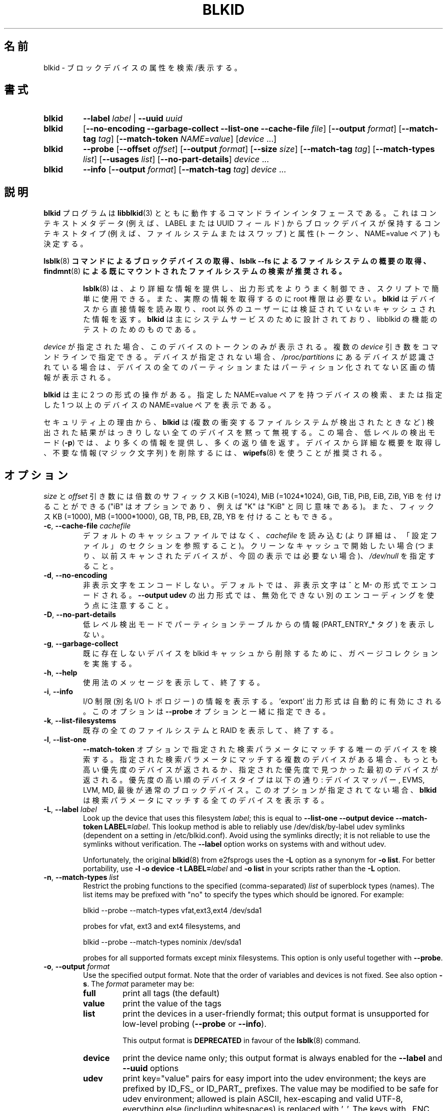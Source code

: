 .\" Copyright 2000 Andreas Dilger (adilger@turbolinux.com)
.\"
.\" This file may be copied under the terms of the GNU Public License.
.\"
.\" Japanese Version Copyright (c) 2020 Yuichi SATO
.\"         all rights reserved.
.\" Translated Thu Apr 16 22:47:17 JST 2020
.\"         by Yuichi SATO <ysato444@ybb.ne.jp>
.\"
.TH BLKID 8 "March 2013" "util-linux" "System Administration"
.\"O .SH NAME
.SH 名前
.\"O blkid \- locate/print block device attributes
blkid \- ブロックデバイスの属性を検索/表示する。
.\"O .SH SYNOPSIS
.SH 書式
.IP \fBblkid\fR
.BI \-\-label " label"
|
.BI \-\-uuid " uuid"

.IP \fBblkid\fR
.RB [ \-\-no\-encoding
.B \-\-garbage\-collect \-\-list\-one \-\-cache\-file
.IR file ]
.RB [ \-\-output
.IR format ]
.RB [ \-\-match\-tag
.IR tag ]
.RB [ \-\-match\-token
.IR NAME=value ]
.RI [ device " ...]"

.IP \fBblkid\fR
.BR \-\-probe " [" \-\-offset
.IR offset ]
.RB [ \-\-output
.IR format ]
.RB [ \-\-size
.IR size ]
.RB [ \-\-match\-tag
.IR tag ]
.RB [ \-\-match\-types
.IR list ]
.RB [ \-\-usages
.IR list ]
.RB [ \-\-no\-part\-details ]
.IR device " ..."

.IP \fBblkid\fR
.BR \-\-info " [" \-\-output
.IR format ]
.RB [ \-\-match\-tag
.IR tag ]
.IR device " ..."

.\"O .SH DESCRIPTION
.SH 説明
.\"O The
.\"O .B blkid
.\"O program is the command-line interface to working with the
.\"O .BR libblkid (3)
.\"O library.  It can determine the type of content (e.g. filesystem or swap)
.\"O that a block device holds, and also the attributes (tokens, NAME=value pairs)
.\"O from the content metadata (e.g. LABEL or UUID fields).
.B blkid
プログラムは
.BR libblkid (3)
とともに動作するコマンドラインインタフェースである。
これはコンテキストメタデータ (例えば、LABEL または UUID フィールド) から
ブロックデバイスが保持するコンテキストタイプ (例えば、ファイルシステムまたはスワップ) と
属性 (トークン、NAME=value ペア) も決定する。
.PP
.\"O .B It is recommended to use
.\"O .BR lsblk (8)
.\"O .B command to get information about block devices, or lsblk --fs to get an overview of filesystems, or
.\"O .BR findmnt (8)
.\"O .B to search in already mounted filesystems.
.BR lsblk (8)
.B コマンドによるブロックデバイスの取得、lsblk --fs によるファイルシステムの概要の取得、
.BR findmnt (8)
.B による既にマウントされたファイルシステムの検索が推奨される。
.PP
.RS
.\"O .BR lsblk (8)
.\"O provides more information, better control on output formatting, easy to use in
.\"O scripts and it does not require root permissions to get actual information.
.BR lsblk (8)
は、より詳細な情報を提供し、出力形式をよりうまく制御でき、
スクリプトで簡単に使用できる。
また、実際の情報を取得するのに root 権限は必要ない。
.\"O .B blkid
.\"O reads information directly from devices and for non-root users
.\"O it returns cached unverified information.
.B blkid
はデバイスから直接情報を読み取り、root 以外のユーザーには検証されていない
キャッシュされた情報を返す。
.\"O .B blkid
.\"O is mostly designed for system services and to test libblkid functionality.
.B blkid
は主にシステムサービスのために設計されており、libblkid の機能のテストのためのものである。
.RE

.PP
.\"O When
.\"O .I device
.\"O is specified, tokens from only this device are displayed.
.I device
が指定された場合、このデバイスのトークンのみが表示される。
.\"O It is possible to specify multiple
.\"O .I device
.\"O arguments on the command line.
複数の
.I device
引き数をコマンドラインで指定できる。
.\"O If none is given, all partitions or unpartitioned devices which appear in
.\"O .I /proc/partitions
.\"O are shown, if they are recognized.
デバイスが指定されない場合、
.I /proc/partitions
にあるデバイスが認識されている場合は、
デバイスの全てのパーティションまたはパーティション化されてない区画の
情報が表示される。
.PP
.\"O .B blkid
.\"O has two main forms of operation: either searching for a device with a
.\"O specific NAME=value pair, or displaying NAME=value pairs for one or
.\"O more specified devices.
.B blkid
は主に 2 つの形式の操作がある。
指定した NAME=value ペアを持つデバイスの検索、
または指定した 1 つ以上のデバイスの NAME=value ペアを表示である。

.\"O For security reasons
.\"O .B blkid
.\"O silently ignores all devices where the probing result is ambivalent (multiple
.\"O colliding filesystems are detected).  The low-level probing mode (\fB-p\fR)
.\"O provides more information and extra return code in this case.
セキュリティ上の理由から、
.B blkid
は (複数の衝突するファイルシステムが検出されたときなど) 検出された結果がはっきりしない
全てのデバイスを黙って無視する。
この場合、低レベルの検出モード (\fB-p\fR) では、より多くの情報を提供し、
多くの返り値を返す。
.\"O It's recommended to use
.\"O .BR wipefs (8)
.\"O to get a detailed overview and to erase obsolete stuff (magic strings) from the device.
デバイスから詳細な概要を取得し、不要な情報 (マジック文字列) を削除するには、
.BR wipefs (8)
を使うことが推奨される。

.\"O .SH OPTIONS
.SH オプション
.\"O The \fIsize\fR and \fIoffset\fR arguments may be followed by the multiplicative
.\"O suffixes like KiB (=1024), MiB (=1024*1024), and so on for GiB, TiB, PiB, EiB, ZiB and YiB
.\"O (the "iB" is optional, e.g. "K" has the same meaning as "KiB"), or the suffixes
.\"O KB (=1000), MB (=1000*1000), and so on for GB, TB, PB, EB, ZB and YB.
\fIsize\fR と \fIoffset\fR 
引き数には倍数のサフィックス KiB (=1024), MiB (=1024*1024),
GiB, TiB, PiB, EiB, ZiB, YiB を付けることができる
("iB" はオプションであり、例えば "K" は "KiB" と同じ意味である)。
また、フィックス KB (=1000), MB (=1000*1000),
GB, TB, PB, EB, ZB, YB を付けることもできる。
.TP
\fB\-c\fR, \fB\-\-cache\-file\fR \fIcachefile\fR
.\"O Read from
.\"O .I cachefile
.\"O instead of reading from the default cache file (see the CONFIGURATION FILE section
.\"O for more details).  If you want to start with a clean cache (i.e. don't report
.\"O devices previously scanned but not necessarily available at this time), specify
.\"O .IR /dev/null .
デフォルトのキャッシュファイルではなく、
.I cachefile
を読み込む (より詳細は、「設定ファイル」のセクションを参照すること)。
クリーンなキャッシュで開始したい場合 (つまり、以前スキャンされたデバイスが、
今回の表示では必要ない場合)、
.I /dev/null
を指定すること。
.TP
\fB\-d\fR, \fB\-\-no\-encoding\fR
.\"O Don't encode non-printing characters.  The non-printing characters are encoded
.\"O by ^ and M- notation by default.  Note that the \fB\-\-output udev\fR output format uses
.\"O a different encoding which cannot be disabled.
非表示文字をエンコードしない。
デフォルトでは、非表示文字は ^ と M- の形式でエンコードされる。
\fB\-\-output udev\fR の出力形式では、無効化できない別のエンコーディングを使う点に
注意すること。
.TP
\fB\-D\fR, \fB\-\-no\-part\-details\fR 
.\"O Don't print information (PART_ENTRY_* tags) from partition table in low-level probing mode.
低レベル検出モードでパーティションテーブルからの情報 (PART_ENTRY_* タグ) を表示しない。
.TP
\fB\-g\fR, \fB\-\-garbage\-collect\fR
.\"O Perform a garbage collection pass on the blkid cache to remove
.\"O devices which no longer exist.
既に存在しないデバイスを blkid キャッシュから削除するために、
ガベージコレクションを実施する。
.TP
\fB\-h\fR, \fB\-\-help\fR
.\"O Display a usage message and exit.
使用法のメッセージを表示して、終了する。
.TP
\fB\-i\fR, \fB\-\-info\fR
.\"O Display information about I/O Limits (aka I/O topology).  The 'export' output format is
.\"O automatically enabled.  This option can be used together with the \fB\-\-probe\fR option.
I/O 制限 (別名 I/O トポロジー) の情報を表示する。
\&'export' 出力形式は自動的に有効にされる。
このオプションは \fB\-\-probe\fR オプションと一緒に指定できる。
.TP
\fB\-k\fR, \fB\-\-list\-filesystems\fR
.\"O List all known filesystems and RAIDs and exit.
既存の全てのファイルシステムと RAID を表示して、終了する。
.TP
\fB\-l\fR, \fB\-\-list\-one\fR
.\"O Look up only one device that matches the search parameter specified with the \fB\-\-match\-token\fR
.\"O option.  If there are multiple devices that match the specified search
.\"O parameter, then the device with the highest priority is returned, and/or
.\"O the first device found at a given priority.  Device types in order of
.\"O decreasing priority are: Device Mapper, EVMS, LVM, MD, and finally regular
.\"O block devices.  If this option is not specified,
.\"O .B blkid
.\"O will print all of the devices that match the search parameter.
\fB\-\-match\-token\fR オプションで指定された検索パラメータにマッチする
唯一のデバイスを検索する。
指定された検索パラメータにマッチする複数のデバイスがある場合、
もっとも高い優先度のデバイスが返されるか、
指定された優先度で見つかった最初のデバイスが返される。
優先度の高い順のデバイスタイプは以下の通り:
デバイスマッパー, EVMS, LVM, MD, 最後が通常のブロックデバイス。
このオプションが指定されてない場合、
.B blkid
は検索パラメータにマッチする全てのデバイスを表示する。
.TP
\fB\-L\fR, \fB\-\-label\fR \fIlabel\fR
Look up the device that uses this filesystem \fIlabel\fR; this is equal to
.BR "--list-one --output device --match-token LABEL=\fIlabel\fR" .
This lookup method is able to reliably use /dev/disk/by-label
udev symlinks (dependent on a setting in /etc/blkid.conf).  Avoid using the
symlinks directly; it is not reliable to use the symlinks without verification.
The \fB-\-label\fR option works on systems with and without udev.

Unfortunately, the original
.BR blkid (8)
from e2fsprogs uses the \fB-L\fR option as a
synonym for \fB-o list\fR.  For better portability, use \fB-l -o device
-t LABEL=\fIlabel\fR and \fB-o list\fR in your scripts rather than the \fB-L\fR option.
.TP
\fB\-n\fR, \fB\-\-match\-types\fR \fIlist\fR
Restrict the probing functions to the specified (comma-separated) \fIlist\fR of
superblock types (names).
The list items may be prefixed with "no" to specify the types which should be ignored.
For example:
.sp
  blkid --probe --match-types vfat,ext3,ext4 /dev/sda1
.sp
probes for vfat, ext3 and ext4 filesystems, and
.sp
  blkid --probe --match-types nominix /dev/sda1
.sp
probes for all supported formats except minix filesystems.
This option is only useful together with \fB\-\-probe\fR.
.TP
\fB\-o\fR, \fB\-\-output\fR \fIformat\fR
Use the specified output format.  Note that the order of variables and
devices is not fixed.  See also option \fB-s\fR.  The
.I format
parameter may be:
.RS
.TP
.B full
print all tags (the default)
.TP
.B value
print the value of the tags
.TP
.B list
print the devices in a user-friendly format; this output format is unsupported
for low-level probing (\fB\-\-probe\fR or \fB\-\-info\fR).

This output format is \fBDEPRECATED\fR in favour of the
.BR lsblk (8)
command.
.TP
.B device
print the device name only; this output format is always enabled for the \fB\-\-label\fR
and \fB\-\-uuid\fR options
.TP
.B udev
print key="value" pairs for easy import into the udev environment; the keys are
prefixed by ID_FS_ or ID_PART_ prefixes.  The value may be modified to be
safe for udev environment; allowed is plain ASCII, hex-escaping and valid UTF-8,
everything else (including whitespaces) is replaced with '_'. The keys with
_ENC postfix use hex-escaping for unsafe chars.

The udev output returns the ID_FS_AMBIVALENT tag if more superblocks are detected,
and ID_PART_ENTRY_* tags are always returned for all partitions including empty
partitions.

This output format is \fBDEPRECATED\fR.
.TP
.B export
print key=value pairs for easy import into the environment; this output format
is automatically enabled when I/O Limits (\fB\-\-info\fR option) are requested.

The non-printing characters are encoded by ^ and M- notation and all
potentially unsafe characters are escaped.
.RE
.TP
\fB\-O\fR, \fB\-\-offset\fR \fIoffset\fR
Probe at the given \fIoffset\fR (only useful with \fB\-\-probe\fR).  This option can be
used together with the \fB\-\-info\fR option.
.TP
\fB\-p\fR, \fB\-\-probe\fR
Switch to low-level superblock probing mode (bypassing the cache).

Note that low-level probing also returns information about partition table type
(PTTYPE tag) and partitions (PART_ENTRY_* tags). The tag names produced by
low-level probing are based on names used internally by libblkid and it may be
different than when executed without \fB\-\-probe\fR (for example PART_ENTRY_UUID= vs
PARTUUID=). See also \fB\-\-no\-part\-details\fR.
.TP
\fB\-s\fR, \fB\-\-match\-tag\fR \fItag\fR
For each (specified) device, show only the tags that match
.IR tag .
It is possible to specify multiple
.B \-\-match\-tag
options.  If no tag is specified, then all tokens are shown for all
(specified) devices.
In order to just refresh the cache without showing any tokens, use
.B "\-\-match\-tag none"
with no other options.
.TP
\fB\-S\fR, \fB\-\-size\fR \fIsize\fR
Override the size of device/file (only useful with \fB\-\-probe\fR).
.TP
\fB\-t\fR, \fB\-\-match\-token\fR \fINAME=value\fR
Search for block devices with tokens named
.I NAME
that have the value
.IR value ,
and display any devices which are found.
Common values for
.I NAME
include
.BR TYPE ,
.BR LABEL ,
and
.BR UUID .
If there are no devices specified on the command line, all block devices
will be searched; otherwise only the specified devices are searched.
.TP
\fB\-u\fR, \fB\-\-usages\fR \fIlist\fR
Restrict the probing functions to the specified (comma-separated) \fIlist\fR of "usage" types.
Supported usage types are: filesystem, raid, crypto and other.  The list items may be
prefixed with "no" to specify the usage types which should be ignored.  For example:
.sp
  blkid --probe --usages filesystem,other /dev/sda1
.sp
probes for all filesystem and other (e.g. swap) formats, and
.sp
  blkid --probe --usages noraid /dev/sda1
.sp
probes for all supported formats except RAIDs.
This option is only useful together with \fB\-\-probe\fR.
.TP
\fB\-U\fR, \fB\-\-uuid\fR \fIuuid\fR
Look up the device that uses this filesystem \fIuuid\fR.  For more details see the
\fB\-\-label\fR option.
.TP
\fB\-V\fR, \fB\-\-version\fR
Display version number and exit.
.SH "RETURN CODE"
If the specified device or device addressed by specified token (option
\fB\-\-match\-token\fR) was found and it's possible to gather any information about the
device, an exit code 0 is returned.  Note the option \fB\-\-match\-tag\fR filters output
tags, but it does not affect return code.

If the specified token was not found, or no (specified) devices could be
identified, or it is impossible to gather any information about the device
identifiers or device content an exit code of 2 is returned.

For usage or other errors, an exit code of 4 is returned.

If an ambivalent probing result was detected by low-level probing mode (\fB\-p\fR), an exit code of 8 is
returned.
.SH CONFIGURATION FILE
The standard location of the
.I /etc/blkid.conf
config file can be overridden by the environment variable BLKID_CONF.
The following options control the libblkid library:
.TP
.I SEND_UEVENT=<yes|not>
Sends uevent when
.I /dev/disk/by-{label,uuid,partuuid,partlabel}/
symlink does not match with LABEL, UUID, PARTUUID or PARTLABEL on the device.  Default is "yes".
.TP
.I CACHE_FILE=<path>
Overrides the standard location of the cache file.  This setting can be
overridden by the environment variable BLKID_FILE.  Default is
.IR /run/blkid/blkid.tab ,
or
.I /etc/blkid.tab
on systems without a /run directory.
.TP
.I EVALUATE=<methods>
Defines LABEL and UUID evaluation method(s).  Currently, the libblkid library
supports the "udev" and "scan" methods.  More than one method may be specified in
a comma-separated list.  Default is "udev,scan".  The "udev" method uses udev
.I /dev/disk/by-*
symlinks and the "scan" method scans all block devices from the
.I /proc/partitions
file.
.SH AUTHOR
.B blkid
was written by Andreas Dilger for libblkid and improved by Theodore Ts'o
and Karel Zak.
.SH ENVIRONMENT
.IP "Setting LIBBLKID_DEBUG=all enables debug output."
.SH SEE ALSO
.BR libblkid (3),
.BR findfs (8),
.BR lsblk (8),
.BR wipefs (8)
.SH AVAILABILITY
The blkid command is part of the util-linux package and is available from
https://www.kernel.org/pub/linux/utils/util-linux/.
